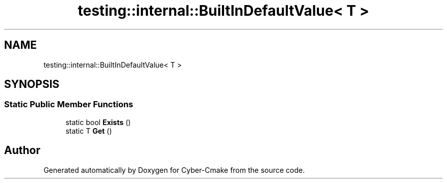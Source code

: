 .TH "testing::internal::BuiltInDefaultValue< T >" 3 "Sun Sep 3 2023" "Version 8.0" "Cyber-Cmake" \" -*- nroff -*-
.ad l
.nh
.SH NAME
testing::internal::BuiltInDefaultValue< T >
.SH SYNOPSIS
.br
.PP
.SS "Static Public Member Functions"

.in +1c
.ti -1c
.RI "static bool \fBExists\fP ()"
.br
.ti -1c
.RI "static T \fBGet\fP ()"
.br
.in -1c

.SH "Author"
.PP 
Generated automatically by Doxygen for Cyber-Cmake from the source code\&.
